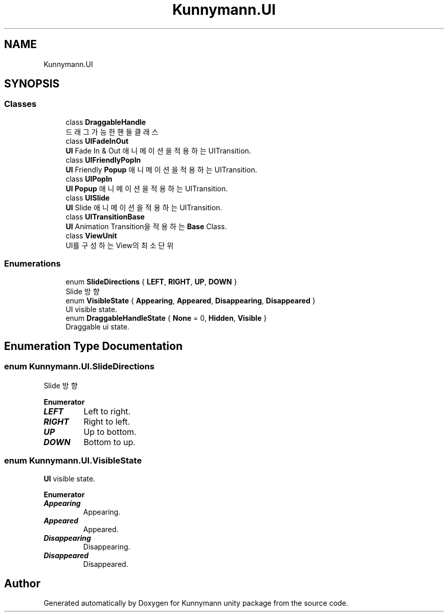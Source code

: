 .TH "Kunnymann.UI" 3 "Version 1.0" "Kunnymann unity package" \" -*- nroff -*-
.ad l
.nh
.SH NAME
Kunnymann.UI
.SH SYNOPSIS
.br
.PP
.SS "Classes"

.in +1c
.ti -1c
.RI "class \fBDraggableHandle\fP"
.br
.RI "드래그 가능한 핸들 클래스 "
.ti -1c
.RI "class \fBUIFadeInOut\fP"
.br
.RI "\fBUI\fP Fade In & Out 애니메이션을 적용하는 UITransition\&. "
.ti -1c
.RI "class \fBUIFriendlyPopIn\fP"
.br
.RI "\fBUI\fP Friendly \fBPopup\fP 애니메이션을 적용하는 UITransition\&. "
.ti -1c
.RI "class \fBUIPopIn\fP"
.br
.RI "\fBUI\fP \fBPopup\fP 애니메이션을 적용하는 UITransition\&. "
.ti -1c
.RI "class \fBUISlide\fP"
.br
.RI "\fBUI\fP Slide 애니메이션을 적용하는 UITransition\&. "
.ti -1c
.RI "class \fBUITransitionBase\fP"
.br
.RI "\fBUI\fP Animation Transition을 적용하는 \fBBase\fP Class\&. "
.ti -1c
.RI "class \fBViewUnit\fP"
.br
.RI "UI를 구성하는 View의 최소 단위 "
.in -1c
.SS "Enumerations"

.in +1c
.ti -1c
.RI "enum \fBSlideDirections\fP { \fBLEFT\fP, \fBRIGHT\fP, \fBUP\fP, \fBDOWN\fP }"
.br
.RI "Slide 방향 "
.ti -1c
.RI "enum \fBVisibleState\fP { \fBAppearing\fP, \fBAppeared\fP, \fBDisappearing\fP, \fBDisappeared\fP }"
.br
.RI "UI visible state\&. "
.ti -1c
.RI "enum \fBDraggableHandleState\fP { \fBNone\fP = 0, \fBHidden\fP, \fBVisible\fP }"
.br
.RI "Draggable ui state\&. "
.in -1c
.SH "Enumeration Type Documentation"
.PP 
.SS "enum \fBKunnymann\&.UI\&.SlideDirections\fP"

.PP
Slide 방향 
.PP
\fBEnumerator\fP
.in +1c
.TP
\f(BILEFT \fP
Left to right\&. 
.TP
\f(BIRIGHT \fP
Right to left\&. 
.TP
\f(BIUP \fP
Up to bottom\&. 
.TP
\f(BIDOWN \fP
Bottom to up\&. 
.SS "enum \fBKunnymann\&.UI\&.VisibleState\fP"

.PP
\fBUI\fP visible state\&. 
.PP
\fBEnumerator\fP
.in +1c
.TP
\f(BIAppearing \fP
Appearing\&. 
.TP
\f(BIAppeared \fP
Appeared\&. 
.TP
\f(BIDisappearing \fP
Disappearing\&. 
.TP
\f(BIDisappeared \fP
Disappeared\&. 
.SH "Author"
.PP 
Generated automatically by Doxygen for Kunnymann unity package from the source code\&.

